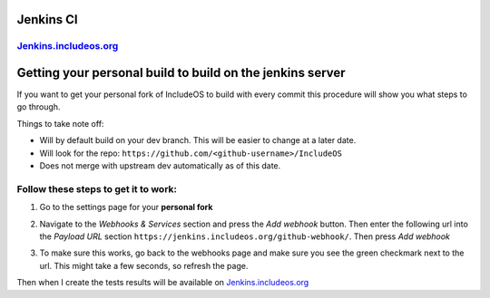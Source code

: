 .. Oppdatere

Jenkins CI
----------

`Jenkins.includeos.org <https://jenkins.includeos.org>`__
~~~~~~~~~~~~~~~~~~~~~~~~~~~~~~~~~~~~~~~~~~~~~~~~~~~~~~~~~

Getting your personal build to build on the jenkins server
----------------------------------------------------------

If you want to get your personal fork of IncludeOS to build with every commit this procedure will show you what steps to go through.

Things to take note off:

- Will by default build on your dev branch. This will be easier to change at a later date.

- Will look for the repo: ``https://github.com/<github-username>/IncludeOS``

- Does not merge with upstream dev automatically as of this date.

Follow these steps to get it to work:
~~~~~~~~~~~~~~~~~~~~~~~~~~~~~~~~~~~~~

1. Go to the settings page for your **personal fork**

|Settings menu|

2. Navigate to the *Webhooks & Services* section and press the *Add webhook* button. Then enter the following url into the *Payload URL* section ``https://jenkins.includeos.org/github-webhook/``. Then press *Add webhook*

|Payload URL|

3. To make sure this works, go back to the webhooks page and make sure you see the green checkmark next to the url. This might take a few seconds, so refresh the page.

|Checkmark|

Then when I create the tests results will be available on `Jenkins.includeos.org <https://jenkins.includeos.org>`__

.. |Settings menu| image:: http://i.imgur.com/wfoYcaD.png
.. |Payload URL| image:: http://i.imgur.com/g0gEcBq.png
.. |Checkmark| image:: http://i.imgur.com/yUTIwZ1.png?1
